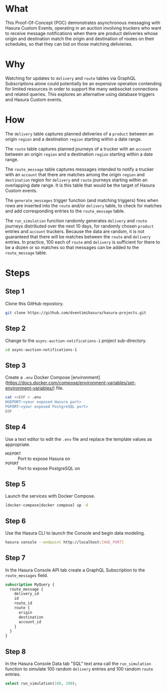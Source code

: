 * What

This Proof-Of-Concept (POC) demonstrates asynchronous messaging with Hasura Custom Events, operating in an auction involving truckers who want to receive message notifications when there are product deliveries whose origin and destination match the origin and destination of routes on their schedules, so that they can bid on those matching delivieries.

* Why

Watching for updates to ~delivery~ and ~route~ tables via GraphQL Subscriptions alone could potentially be an expensive operation contending for limited resources in order to support the many websocket connections and related queries.  This explores an alternative using database triggers and Hasura Custom events.

* How

The ~delivery~ table captures planned deliveries of a ~product~ between an origin ~region~ and a destination ~region~ starting within a date range.

The ~route~ table captures planned journeys of a trucker with an ~account~ between an origin ~region~ and a destination ~region~ starting within a date range.

The ~route_message~ table captures messages intended to notify a trucker with an ~account~ that there are matches among the origin ~region~ and ~destination~ region for ~delivery~ and ~route~ journeys starting within an overlapping date range.  It is this table that would be the target of Hasura Custom events.

The ~generate_messages~ trigger function (and matching triggers) fires when rows are inserted into the ~route~ and/or ~delivery~ table, to check for matches and add corresponding entries to the ~route_message~ table.

The ~run_simulation~ function randomly generates ~delivery~ and ~route~ journeys distributed over the next 10 days, for randomly chosen ~product~ entries and ~account~ truckers.  Because the data are random, it is not guaranteed that there will be matches between the ~route~ and ~delivery~ entries.  In practice, 100 each of ~route~ and ~delivery~ is sufficient for there to be a dozen or so matches so that messages can be added to the ~route_message~ table.

* Steps

** Step 1

 Clone this GitHub repostory.

#+begin_src bash
 git clone https://github.com/dventimihasura/hasura-projects.git
#+end_src

** Step 2

 Change to the ~async-auction-notifications-1~ project sub-directory.

#+begin_src bash
 cd async-auction-notifications-1
#+end_src

** Step 3

 Create a ~.env~ Docker Compose [environment](https://docs.docker.com/compose/environment-variables/set-environment-variables/) file.

#+begin_src bash
 cat <<EOF > .env
 HGEPORT~<your exposed Hasura port>
 PGPORT~<your exposed PostgreSQL port>
 EOF
#+end_src

** Step 4

 Use a text editor to edit the ~.env~ file and replace the template values as appropriate.

 - ~HGEPORT~ :: Port to expose Hasura on
 - ~PGPORT~ :: Port to expose PostgreSQL on
  
** Step 5

 Launch the services with Docker Compose.

#+begin_src bash
 [docker-compose|docker compose] up -d
#+end_src

** Step 6

 Use the Hasura CLI to launch the Console and begin data modeling.

#+begin_src bash
 hasura console --endpoint http://localhost:[HGE_PORT]
#+end_src

** Step 7

 In the Hasura Console API tab create a GraphQL Subscription to the ~route_messages~ field.

#+begin_src graphql
 subscription MyQuery {
   route_message {
     delivery_id
     id
     route_id
     route {
       origin
       destination
       account_id
     }
   }
 }
#+end_src

[[file:api_tab.png]]

** Step 8

 In the Hasura Console Data tab "SQL" text area call the ~run_simulation~ function to simulate 100 random ~delivery~ entries and 100 random ~route~ entries.

#+begin_src sql
 select run_simulation(100, 100);
#+end_src

[[file:data_tab.png]]
